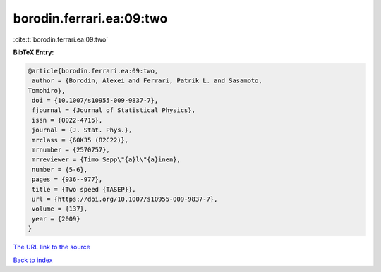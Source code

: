 borodin.ferrari.ea:09:two
=========================

:cite:t:`borodin.ferrari.ea:09:two`

**BibTeX Entry:**

.. code-block:: bibtex

   @article{borodin.ferrari.ea:09:two,
    author = {Borodin, Alexei and Ferrari, Patrik L. and Sasamoto,
   Tomohiro},
    doi = {10.1007/s10955-009-9837-7},
    fjournal = {Journal of Statistical Physics},
    issn = {0022-4715},
    journal = {J. Stat. Phys.},
    mrclass = {60K35 (82C22)},
    mrnumber = {2570757},
    mrreviewer = {Timo Sepp\"{a}l\"{a}inen},
    number = {5-6},
    pages = {936--977},
    title = {Two speed {TASEP}},
    url = {https://doi.org/10.1007/s10955-009-9837-7},
    volume = {137},
    year = {2009}
   }

`The URL link to the source <ttps://doi.org/10.1007/s10955-009-9837-7}>`__


`Back to index <../By-Cite-Keys.html>`__
